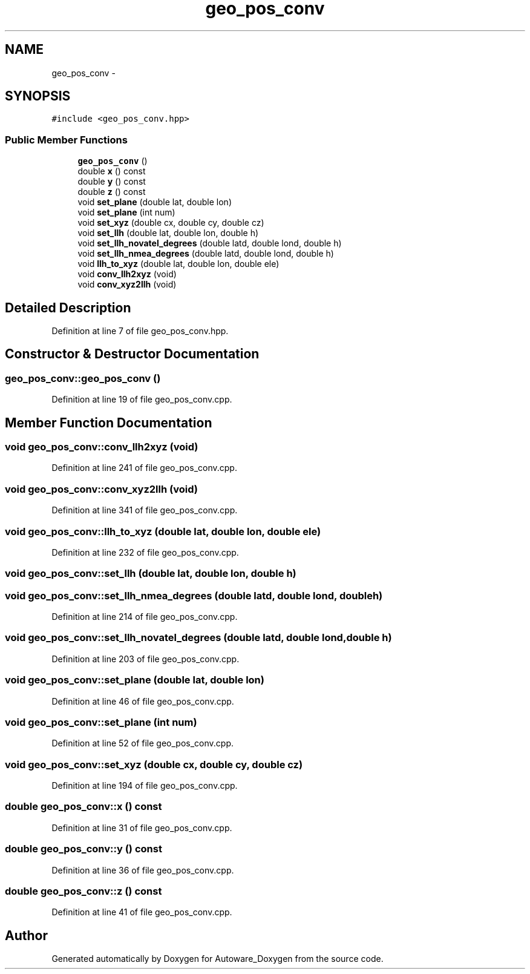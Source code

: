 .TH "geo_pos_conv" 3 "Fri May 22 2020" "Autoware_Doxygen" \" -*- nroff -*-
.ad l
.nh
.SH NAME
geo_pos_conv \- 
.SH SYNOPSIS
.br
.PP
.PP
\fC#include <geo_pos_conv\&.hpp>\fP
.SS "Public Member Functions"

.in +1c
.ti -1c
.RI "\fBgeo_pos_conv\fP ()"
.br
.ti -1c
.RI "double \fBx\fP () const "
.br
.ti -1c
.RI "double \fBy\fP () const "
.br
.ti -1c
.RI "double \fBz\fP () const "
.br
.ti -1c
.RI "void \fBset_plane\fP (double lat, double lon)"
.br
.ti -1c
.RI "void \fBset_plane\fP (int num)"
.br
.ti -1c
.RI "void \fBset_xyz\fP (double cx, double cy, double cz)"
.br
.ti -1c
.RI "void \fBset_llh\fP (double lat, double lon, double h)"
.br
.ti -1c
.RI "void \fBset_llh_novatel_degrees\fP (double latd, double lond, double h)"
.br
.ti -1c
.RI "void \fBset_llh_nmea_degrees\fP (double latd, double lond, double h)"
.br
.ti -1c
.RI "void \fBllh_to_xyz\fP (double lat, double lon, double ele)"
.br
.ti -1c
.RI "void \fBconv_llh2xyz\fP (void)"
.br
.ti -1c
.RI "void \fBconv_xyz2llh\fP (void)"
.br
.in -1c
.SH "Detailed Description"
.PP 
Definition at line 7 of file geo_pos_conv\&.hpp\&.
.SH "Constructor & Destructor Documentation"
.PP 
.SS "geo_pos_conv::geo_pos_conv ()"

.PP
Definition at line 19 of file geo_pos_conv\&.cpp\&.
.SH "Member Function Documentation"
.PP 
.SS "void geo_pos_conv::conv_llh2xyz (void)"

.PP
Definition at line 241 of file geo_pos_conv\&.cpp\&.
.SS "void geo_pos_conv::conv_xyz2llh (void)"

.PP
Definition at line 341 of file geo_pos_conv\&.cpp\&.
.SS "void geo_pos_conv::llh_to_xyz (double lat, double lon, double ele)"

.PP
Definition at line 232 of file geo_pos_conv\&.cpp\&.
.SS "void geo_pos_conv::set_llh (double lat, double lon, double h)"

.SS "void geo_pos_conv::set_llh_nmea_degrees (double latd, double lond, double h)"

.PP
Definition at line 214 of file geo_pos_conv\&.cpp\&.
.SS "void geo_pos_conv::set_llh_novatel_degrees (double latd, double lond, double h)"

.PP
Definition at line 203 of file geo_pos_conv\&.cpp\&.
.SS "void geo_pos_conv::set_plane (double lat, double lon)"

.PP
Definition at line 46 of file geo_pos_conv\&.cpp\&.
.SS "void geo_pos_conv::set_plane (int num)"

.PP
Definition at line 52 of file geo_pos_conv\&.cpp\&.
.SS "void geo_pos_conv::set_xyz (double cx, double cy, double cz)"

.PP
Definition at line 194 of file geo_pos_conv\&.cpp\&.
.SS "double geo_pos_conv::x () const"

.PP
Definition at line 31 of file geo_pos_conv\&.cpp\&.
.SS "double geo_pos_conv::y () const"

.PP
Definition at line 36 of file geo_pos_conv\&.cpp\&.
.SS "double geo_pos_conv::z () const"

.PP
Definition at line 41 of file geo_pos_conv\&.cpp\&.

.SH "Author"
.PP 
Generated automatically by Doxygen for Autoware_Doxygen from the source code\&.
